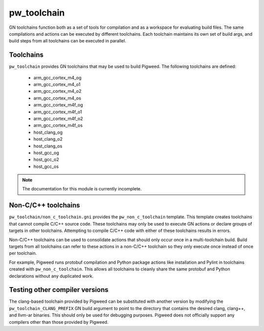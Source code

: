 .. _module-pw_toolchain:

------------
pw_toolchain
------------
GN toolchains function both as a set of tools for compilation and as a workspace
for evaluating build files. The same compilations and actions can be executed by
different toolchains. Each toolchain maintains its own set of build args, and
build steps from all toolchains can be executed in parallel.

Toolchains
==========
``pw_toolchain`` provides GN toolchains that may be used to build Pigweed. The
following toolchains are defined:

 - arm_gcc_cortex_m4_og
 - arm_gcc_cortex_m4_o1
 - arm_gcc_cortex_m4_o2
 - arm_gcc_cortex_m4_os
 - arm_gcc_cortex_m4f_og
 - arm_gcc_cortex_m4f_o1
 - arm_gcc_cortex_m4f_o2
 - arm_gcc_cortex_m4f_os
 - host_clang_og
 - host_clang_o2
 - host_clang_os
 - host_gcc_og
 - host_gcc_o2
 - host_gcc_os

.. note::
  The documentation for this module is currently incomplete.

Non-C/C++ toolchains
====================
``pw_toolchain/non_c_toolchain.gni`` provides the ``pw_non_c_toolchain``
template. This template creates toolchains that cannot compile C/C++ source
code. These toolchains may only be used to execute GN actions or declare groups
of targets in other toolchains. Attempting to compile C/C++ code with either of
these toolchains results in errors.

Non-C/C++ toolchains can be used to consolidate actions that should only occur
once in a multi-toolchain build. Build targets from all toolchains can refer to
these actions in a non-C/C++ toolchain so they only execute once instead of once
per toolchain.

For example, Pigweed runs protobuf compilation and Python package actions like
installation and Pylint in toolchains created with ``pw_non_c_toolchain``. This
allows all toolchains to cleanly share the same protobuf and Python declarations
without any duplicated work.

Testing other compiler versions
===============================
The clang-based toolchain provided by Pigweed can be substituted with another
version by modifying the ``pw_toolchain_CLANG_PREFIX`` GN build argument to
point to the directory that contains the desired clang, clang++, and llvm-ar
binaries. This should only be used for debugging purposes. Pigweed does not
officially support any compilers other than those provided by Pigweed.
